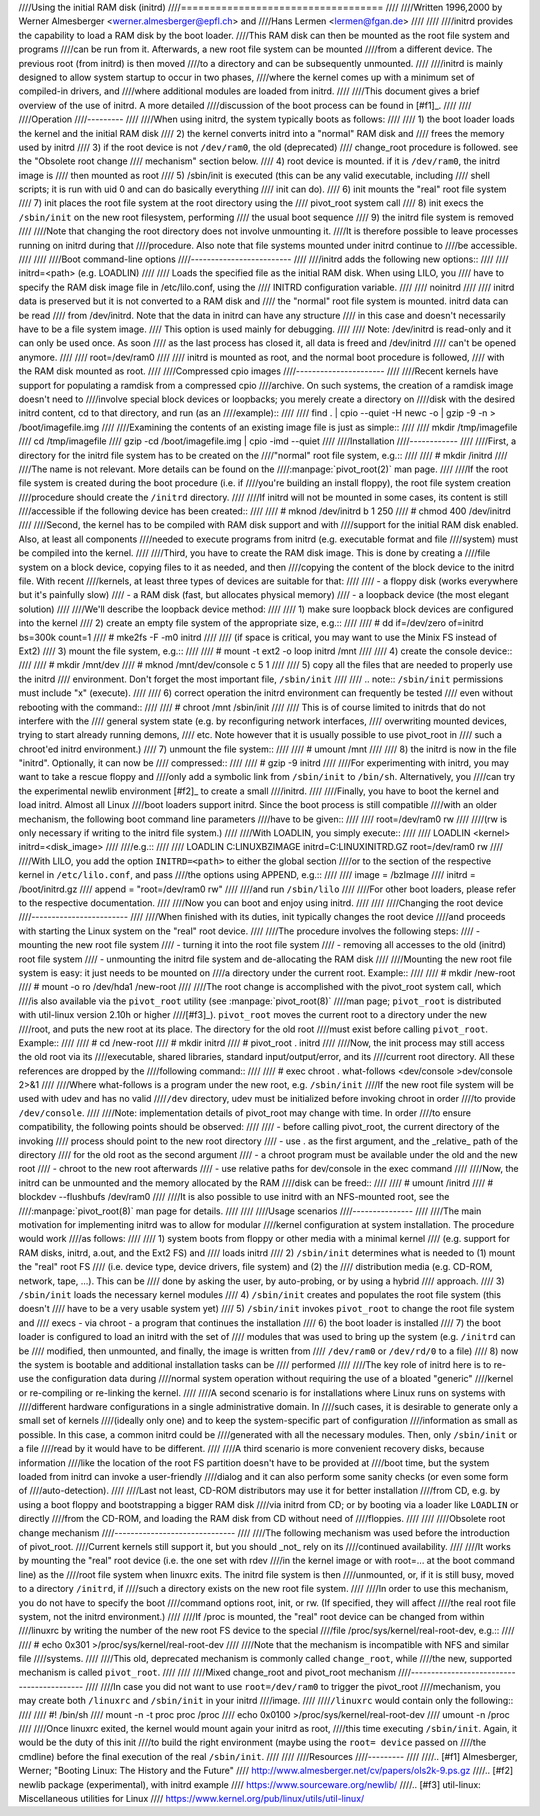 ////Using the initial RAM disk (initrd)
////===================================
////
////Written 1996,2000 by Werner Almesberger <werner.almesberger@epfl.ch> and
////Hans Lermen <lermen@fgan.de>
////
////
////initrd provides the capability to load a RAM disk by the boot loader.
////This RAM disk can then be mounted as the root file system and programs
////can be run from it. Afterwards, a new root file system can be mounted
////from a different device. The previous root (from initrd) is then moved
////to a directory and can be subsequently unmounted.
////
////initrd is mainly designed to allow system startup to occur in two phases,
////where the kernel comes up with a minimum set of compiled-in drivers, and
////where additional modules are loaded from initrd.
////
////This document gives a brief overview of the use of initrd. A more detailed
////discussion of the boot process can be found in [#f1]_.
////
////
////Operation
////---------
////
////When using initrd, the system typically boots as follows:
////
////  1) the boot loader loads the kernel and the initial RAM disk
////  2) the kernel converts initrd into a "normal" RAM disk and
////     frees the memory used by initrd
////  3) if the root device is not ``/dev/ram0``, the old (deprecated)
////     change_root procedure is followed. see the "Obsolete root change
////     mechanism" section below.
////  4) root device is mounted. if it is ``/dev/ram0``, the initrd image is
////     then mounted as root
////  5) /sbin/init is executed (this can be any valid executable, including
////     shell scripts; it is run with uid 0 and can do basically everything
////     init can do).
////  6) init mounts the "real" root file system
////  7) init places the root file system at the root directory using the
////     pivot_root system call
////  8) init execs the ``/sbin/init`` on the new root filesystem, performing
////     the usual boot sequence
////  9) the initrd file system is removed
////
////Note that changing the root directory does not involve unmounting it.
////It is therefore possible to leave processes running on initrd during that
////procedure. Also note that file systems mounted under initrd continue to
////be accessible.
////
////
////Boot command-line options
////-------------------------
////
////initrd adds the following new options::
////
////  initrd=<path>    (e.g. LOADLIN)
////
////    Loads the specified file as the initial RAM disk. When using LILO, you
////    have to specify the RAM disk image file in /etc/lilo.conf, using the
////    INITRD configuration variable.
////
////  noinitrd
////
////    initrd data is preserved but it is not converted to a RAM disk and
////    the "normal" root file system is mounted. initrd data can be read
////    from /dev/initrd. Note that the data in initrd can have any structure
////    in this case and doesn't necessarily have to be a file system image.
////    This option is used mainly for debugging.
////
////    Note: /dev/initrd is read-only and it can only be used once. As soon
////    as the last process has closed it, all data is freed and /dev/initrd
////    can't be opened anymore.
////
////  root=/dev/ram0
////
////    initrd is mounted as root, and the normal boot procedure is followed,
////    with the RAM disk mounted as root.
////
////Compressed cpio images
////----------------------
////
////Recent kernels have support for populating a ramdisk from a compressed cpio
////archive. On such systems, the creation of a ramdisk image doesn't need to
////involve special block devices or loopbacks; you merely create a directory on
////disk with the desired initrd content, cd to that directory, and run (as an
////example)::
////
////	find . | cpio --quiet -H newc -o | gzip -9 -n > /boot/imagefile.img
////
////Examining the contents of an existing image file is just as simple::
////
////	mkdir /tmp/imagefile
////	cd /tmp/imagefile
////	gzip -cd /boot/imagefile.img | cpio -imd --quiet
////
////Installation
////------------
////
////First, a directory for the initrd file system has to be created on the
////"normal" root file system, e.g.::
////
////	# mkdir /initrd
////
////The name is not relevant. More details can be found on the
////:manpage:`pivot_root(2)` man page.
////
////If the root file system is created during the boot procedure (i.e. if
////you're building an install floppy), the root file system creation
////procedure should create the ``/initrd`` directory.
////
////If initrd will not be mounted in some cases, its content is still
////accessible if the following device has been created::
////
////	# mknod /dev/initrd b 1 250
////	# chmod 400 /dev/initrd
////
////Second, the kernel has to be compiled with RAM disk support and with
////support for the initial RAM disk enabled. Also, at least all components
////needed to execute programs from initrd (e.g. executable format and file
////system) must be compiled into the kernel.
////
////Third, you have to create the RAM disk image. This is done by creating a
////file system on a block device, copying files to it as needed, and then
////copying the content of the block device to the initrd file. With recent
////kernels, at least three types of devices are suitable for that:
////
//// - a floppy disk (works everywhere but it's painfully slow)
//// - a RAM disk (fast, but allocates physical memory)
//// - a loopback device (the most elegant solution)
////
////We'll describe the loopback device method:
////
//// 1) make sure loopback block devices are configured into the kernel
//// 2) create an empty file system of the appropriate size, e.g.::
////
////	# dd if=/dev/zero of=initrd bs=300k count=1
////	# mke2fs -F -m0 initrd
////
////    (if space is critical, you may want to use the Minix FS instead of Ext2)
//// 3) mount the file system, e.g.::
////
////	# mount -t ext2 -o loop initrd /mnt
////
//// 4) create the console device::
////
////    # mkdir /mnt/dev
////    # mknod /mnt/dev/console c 5 1
////
//// 5) copy all the files that are needed to properly use the initrd
////    environment. Don't forget the most important file, ``/sbin/init``
////
////    .. note:: ``/sbin/init`` permissions must include "x" (execute).
////
//// 6) correct operation the initrd environment can frequently be tested
////    even without rebooting with the command::
////
////	# chroot /mnt /sbin/init
////
////    This is of course limited to initrds that do not interfere with the
////    general system state (e.g. by reconfiguring network interfaces,
////    overwriting mounted devices, trying to start already running demons,
////    etc. Note however that it is usually possible to use pivot_root in
////    such a chroot'ed initrd environment.)
//// 7) unmount the file system::
////
////	# umount /mnt
////
//// 8) the initrd is now in the file "initrd". Optionally, it can now be
////    compressed::
////
////	# gzip -9 initrd
////
////For experimenting with initrd, you may want to take a rescue floppy and
////only add a symbolic link from ``/sbin/init`` to ``/bin/sh``. Alternatively, you
////can try the experimental newlib environment [#f2]_ to create a small
////initrd.
////
////Finally, you have to boot the kernel and load initrd. Almost all Linux
////boot loaders support initrd. Since the boot process is still compatible
////with an older mechanism, the following boot command line parameters
////have to be given::
////
////  root=/dev/ram0 rw
////
////(rw is only necessary if writing to the initrd file system.)
////
////With LOADLIN, you simply execute::
////
////     LOADLIN <kernel> initrd=<disk_image>
////
////e.g.::
////
////	LOADLIN C:\LINUX\BZIMAGE initrd=C:\LINUX\INITRD.GZ root=/dev/ram0 rw
////
////With LILO, you add the option ``INITRD=<path>`` to either the global section
////or to the section of the respective kernel in ``/etc/lilo.conf``, and pass
////the options using APPEND, e.g.::
////
////  image = /bzImage
////    initrd = /boot/initrd.gz
////    append = "root=/dev/ram0 rw"
////
////and run ``/sbin/lilo``
////
////For other boot loaders, please refer to the respective documentation.
////
////Now you can boot and enjoy using initrd.
////
////
////Changing the root device
////------------------------
////
////When finished with its duties, init typically changes the root device
////and proceeds with starting the Linux system on the "real" root device.
////
////The procedure involves the following steps:
//// - mounting the new root file system
//// - turning it into the root file system
//// - removing all accesses to the old (initrd) root file system
//// - unmounting the initrd file system and de-allocating the RAM disk
////
////Mounting the new root file system is easy: it just needs to be mounted on
////a directory under the current root. Example::
////
////	# mkdir /new-root
////	# mount -o ro /dev/hda1 /new-root
////
////The root change is accomplished with the pivot_root system call, which
////is also available via the ``pivot_root`` utility (see :manpage:`pivot_root(8)`
////man page; ``pivot_root`` is distributed with util-linux version 2.10h or higher
////[#f3]_). ``pivot_root`` moves the current root to a directory under the new
////root, and puts the new root at its place. The directory for the old root
////must exist before calling ``pivot_root``. Example::
////
////	# cd /new-root
////	# mkdir initrd
////	# pivot_root . initrd
////
////Now, the init process may still access the old root via its
////executable, shared libraries, standard input/output/error, and its
////current root directory. All these references are dropped by the
////following command::
////
////	# exec chroot . what-follows <dev/console >dev/console 2>&1
////
////Where what-follows is a program under the new root, e.g. ``/sbin/init``
////If the new root file system will be used with udev and has no valid
////``/dev`` directory, udev must be initialized before invoking chroot in order
////to provide ``/dev/console``.
////
////Note: implementation details of pivot_root may change with time. In order
////to ensure compatibility, the following points should be observed:
////
//// - before calling pivot_root, the current directory of the invoking
////   process should point to the new root directory
//// - use . as the first argument, and the _relative_ path of the directory
////   for the old root as the second argument
//// - a chroot program must be available under the old and the new root
//// - chroot to the new root afterwards
//// - use relative paths for dev/console in the exec command
////
////Now, the initrd can be unmounted and the memory allocated by the RAM
////disk can be freed::
////
////	# umount /initrd
////	# blockdev --flushbufs /dev/ram0
////
////It is also possible to use initrd with an NFS-mounted root, see the
////:manpage:`pivot_root(8)` man page for details.
////
////
////Usage scenarios
////---------------
////
////The main motivation for implementing initrd was to allow for modular
////kernel configuration at system installation. The procedure would work
////as follows:
////
////  1) system boots from floppy or other media with a minimal kernel
////     (e.g. support for RAM disks, initrd, a.out, and the Ext2 FS) and
////     loads initrd
////  2) ``/sbin/init`` determines what is needed to (1) mount the "real" root FS
////     (i.e. device type, device drivers, file system) and (2) the
////     distribution media (e.g. CD-ROM, network, tape, ...). This can be
////     done by asking the user, by auto-probing, or by using a hybrid
////     approach.
////  3) ``/sbin/init`` loads the necessary kernel modules
////  4) ``/sbin/init`` creates and populates the root file system (this doesn't
////     have to be a very usable system yet)
////  5) ``/sbin/init`` invokes ``pivot_root`` to change the root file system and
////     execs - via chroot - a program that continues the installation
////  6) the boot loader is installed
////  7) the boot loader is configured to load an initrd with the set of
////     modules that was used to bring up the system (e.g. ``/initrd`` can be
////     modified, then unmounted, and finally, the image is written from
////     ``/dev/ram0`` or ``/dev/rd/0`` to a file)
////  8) now the system is bootable and additional installation tasks can be
////     performed
////
////The key role of initrd here is to re-use the configuration data during
////normal system operation without requiring the use of a bloated "generic"
////kernel or re-compiling or re-linking the kernel.
////
////A second scenario is for installations where Linux runs on systems with
////different hardware configurations in a single administrative domain. In
////such cases, it is desirable to generate only a small set of kernels
////(ideally only one) and to keep the system-specific part of configuration
////information as small as possible. In this case, a common initrd could be
////generated with all the necessary modules. Then, only ``/sbin/init`` or a file
////read by it would have to be different.
////
////A third scenario is more convenient recovery disks, because information
////like the location of the root FS partition doesn't have to be provided at
////boot time, but the system loaded from initrd can invoke a user-friendly
////dialog and it can also perform some sanity checks (or even some form of
////auto-detection).
////
////Last not least, CD-ROM distributors may use it for better installation
////from CD, e.g. by using a boot floppy and bootstrapping a bigger RAM disk
////via initrd from CD; or by booting via a loader like ``LOADLIN`` or directly
////from the CD-ROM, and loading the RAM disk from CD without need of
////floppies.
////
////
////Obsolete root change mechanism
////------------------------------
////
////The following mechanism was used before the introduction of pivot_root.
////Current kernels still support it, but you should _not_ rely on its
////continued availability.
////
////It works by mounting the "real" root device (i.e. the one set with rdev
////in the kernel image or with root=... at the boot command line) as the
////root file system when linuxrc exits. The initrd file system is then
////unmounted, or, if it is still busy, moved to a directory ``/initrd``, if
////such a directory exists on the new root file system.
////
////In order to use this mechanism, you do not have to specify the boot
////command options root, init, or rw. (If specified, they will affect
////the real root file system, not the initrd environment.)
////
////If /proc is mounted, the "real" root device can be changed from within
////linuxrc by writing the number of the new root FS device to the special
////file /proc/sys/kernel/real-root-dev, e.g.::
////
////  # echo 0x301 >/proc/sys/kernel/real-root-dev
////
////Note that the mechanism is incompatible with NFS and similar file
////systems.
////
////This old, deprecated mechanism is commonly called ``change_root``, while
////the new, supported mechanism is called ``pivot_root``.
////
////
////Mixed change_root and pivot_root mechanism
////------------------------------------------
////
////In case you did not want to use ``root=/dev/ram0`` to trigger the pivot_root
////mechanism, you may create both ``/linuxrc`` and ``/sbin/init`` in your initrd
////image.
////
////``/linuxrc`` would contain only the following::
////
////	#! /bin/sh
////	mount -n -t proc proc /proc
////	echo 0x0100 >/proc/sys/kernel/real-root-dev
////	umount -n /proc
////
////Once linuxrc exited, the kernel would mount again your initrd as root,
////this time executing ``/sbin/init``. Again, it would be the duty of this init
////to build the right environment (maybe using the ``root= device`` passed on
////the cmdline) before the final execution of the real ``/sbin/init``.
////
////
////Resources
////---------
////
////.. [#f1] Almesberger, Werner; "Booting Linux: The History and the Future"
////    http://www.almesberger.net/cv/papers/ols2k-9.ps.gz
////.. [#f2] newlib package (experimental), with initrd example
////    https://www.sourceware.org/newlib/
////.. [#f3] util-linux: Miscellaneous utilities for Linux
////    https://www.kernel.org/pub/linux/utils/util-linux/

